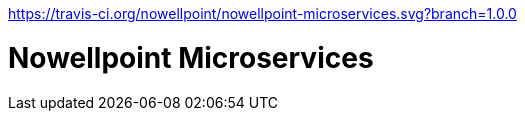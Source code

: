 https://travis-ci.org/nowellpoint/nowellpoint-microservices.svg?branch=1.0.0


= Nowellpoint Microservices
